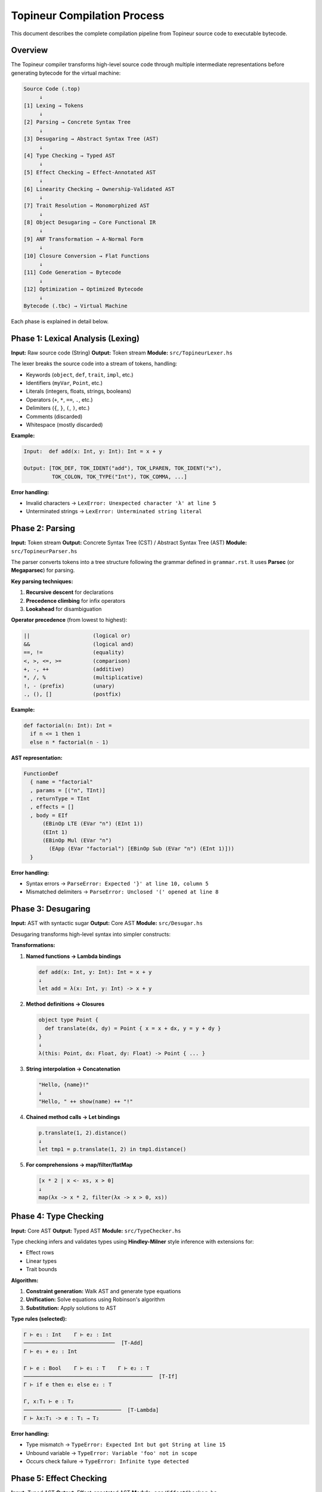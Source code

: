 Topineur Compilation Process
============================

This document describes the complete compilation pipeline from Topineur source
code to executable bytecode.

Overview
--------

The Topineur compiler transforms high-level source code through multiple
intermediate representations before generating bytecode for the virtual machine:

.. code-block:: text

   Source Code (.top)
        ↓
   [1] Lexing → Tokens
        ↓
   [2] Parsing → Concrete Syntax Tree
        ↓
   [3] Desugaring → Abstract Syntax Tree (AST)
        ↓
   [4] Type Checking → Typed AST
        ↓
   [5] Effect Checking → Effect-Annotated AST
        ↓
   [6] Linearity Checking → Ownership-Validated AST
        ↓
   [7] Trait Resolution → Monomorphized AST
        ↓
   [8] Object Desugaring → Core Functional IR
        ↓
   [9] ANF Transformation → A-Normal Form
        ↓
   [10] Closure Conversion → Flat Functions
        ↓
   [11] Code Generation → Bytecode
        ↓
   [12] Optimization → Optimized Bytecode
        ↓
   Bytecode (.tbc) → Virtual Machine

Each phase is explained in detail below.

Phase 1: Lexical Analysis (Lexing)
-----------------------------------

**Input:** Raw source code (String)
**Output:** Token stream
**Module:** ``src/TopineurLexer.hs``

The lexer breaks the source code into a stream of tokens, handling:

- Keywords (``object``, ``def``, ``trait``, ``impl``, etc.)
- Identifiers (``myVar``, ``Point``, etc.)
- Literals (integers, floats, strings, booleans)
- Operators (``+``, ``*``, ``==``, ``.``, etc.)
- Delimiters (``{``, ``}``, ``(``, ``)``, etc.)
- Comments (discarded)
- Whitespace (mostly discarded)

**Example:**

.. code-block:: text

   Input:  def add(x: Int, y: Int): Int = x + y

   Output: [TOK_DEF, TOK_IDENT("add"), TOK_LPAREN, TOK_IDENT("x"),
            TOK_COLON, TOK_TYPE("Int"), TOK_COMMA, ...]

**Error handling:**

- Invalid characters → ``LexError: Unexpected character 'λ' at line 5``
- Unterminated strings → ``LexError: Unterminated string literal``

Phase 2: Parsing
-----------------

**Input:** Token stream
**Output:** Concrete Syntax Tree (CST) / Abstract Syntax Tree (AST)
**Module:** ``src/TopineurParser.hs``

The parser converts tokens into a tree structure following the grammar defined
in ``grammar.rst``. It uses **Parsec** (or **Megaparsec**) for parsing.

**Key parsing techniques:**

1. **Recursive descent** for declarations
2. **Precedence climbing** for infix operators
3. **Lookahead** for disambiguation

**Operator precedence** (from lowest to highest):

.. code-block:: text

   ||                    (logical or)
   &&                    (logical and)
   ==, !=                (equality)
   <, >, <=, >=          (comparison)
   +, -, ++              (additive)
   *, /, %               (multiplicative)
   !, - (prefix)         (unary)
   ., (), []             (postfix)

**Example:**

.. code-block:: topineur

   def factorial(n: Int): Int =
     if n <= 1 then 1
     else n * factorial(n - 1)

**AST representation:**

.. code-block:: haskell

   FunctionDef
     { name = "factorial"
     , params = [("n", TInt)]
     , returnType = TInt
     , effects = []
     , body = EIf
         (EBinOp LTE (EVar "n") (EInt 1))
         (EInt 1)
         (EBinOp Mul (EVar "n")
           (EApp (EVar "factorial") [EBinOp Sub (EVar "n") (EInt 1)]))
     }

**Error handling:**

- Syntax errors → ``ParseError: Expected '}' at line 10, column 5``
- Mismatched delimiters → ``ParseError: Unclosed '(' opened at line 8``

Phase 3: Desugaring
--------------------

**Input:** AST with syntactic sugar
**Output:** Core AST
**Module:** ``src/Desugar.hs``

Desugaring transforms high-level syntax into simpler constructs:

**Transformations:**

1. **Named functions → Lambda bindings**

   .. code-block:: text

      def add(x: Int, y: Int): Int = x + y
      ↓
      let add = λ(x: Int, y: Int) -> x + y

2. **Method definitions → Closures**

   .. code-block:: text

      object type Point {
        def translate(dx, dy) = Point { x = x + dx, y = y + dy }
      }
      ↓
      λ(this: Point, dx: Float, dy: Float) -> Point { ... }

3. **String interpolation → Concatenation**

   .. code-block:: text

      "Hello, {name}!"
      ↓
      "Hello, " ++ show(name) ++ "!"

4. **Chained method calls → Let bindings**

   .. code-block:: text

      p.translate(1, 2).distance()
      ↓
      let tmp1 = p.translate(1, 2) in tmp1.distance()

5. **For comprehensions → map/filter/flatMap**

   .. code-block:: text

      [x * 2 | x <- xs, x > 0]
      ↓
      map(λx -> x * 2, filter(λx -> x > 0, xs))

Phase 4: Type Checking
-----------------------

**Input:** Core AST
**Output:** Typed AST
**Module:** ``src/TypeChecker.hs``

Type checking infers and validates types using **Hindley-Milner** style
inference with extensions for:

- Effect rows
- Linear types
- Trait bounds

**Algorithm:**

1. **Constraint generation:** Walk AST and generate type equations
2. **Unification:** Solve equations using Robinson's algorithm
3. **Substitution:** Apply solutions to AST

**Type rules (selected):**

.. code-block:: text

   Γ ⊢ e₁ : Int    Γ ⊢ e₂ : Int
   ─────────────────────────────  [T-Add]
   Γ ⊢ e₁ + e₂ : Int

   Γ ⊢ e : Bool    Γ ⊢ e₁ : T    Γ ⊢ e₂ : T
   ─────────────────────────────────────────  [T-If]
   Γ ⊢ if e then e₁ else e₂ : T

   Γ, x:T₁ ⊢ e : T₂
   ───────────────────────────────  [T-Lambda]
   Γ ⊢ λx:T₁ -> e : T₁ → T₂

**Error handling:**

- Type mismatch → ``TypeError: Expected Int but got String at line 15``
- Unbound variable → ``TypeError: Variable 'foo' not in scope``
- Occurs check failure → ``TypeError: Infinite type detected``

Phase 5: Effect Checking
-------------------------

**Input:** Typed AST
**Output:** Effect-annotated AST
**Module:** ``src/EffectChecker.hs``

Effect checking ensures that:

1. All effects are declared in function signatures
2. Pure functions don't call effectful functions
3. Effect rows are correctly propagated

**Algorithm:**

1. Infer effects for each expression
2. Check that inferred effects ⊆ declared effects
3. Propagate effects through call chain

**Effect rules:**

.. code-block:: text

   Γ ⊢ e : T !ε
   ─────────────────────  [E-Pure]
   Γ ⊢ e : T !{}

   Γ ⊢ f : (T₁ → T₂) !ε₁    Γ ⊢ e : T₁ !ε₂
   ───────────────────────────────────────  [E-App]
   Γ ⊢ f(e) : T₂ !(ε₁ ∪ ε₂)

   readFile : String → String !{IO}
   ─────────────────────────────────  [E-IO]
   Γ ⊢ readFile("x") : String !{IO}

**Error handling:**

- Missing effect → ``EffectError: Function uses IO but doesn't declare it``
- Effect mismatch → ``EffectError: Cannot call IO function from pure context``

Phase 6: Linearity Checking
----------------------------

**Input:** Effect-annotated AST
**Output:** Ownership-validated AST
**Module:** ``src/LinearityChecker.hs``

Linearity checking ensures that linear values are used exactly once and not
aliased.

**Algorithm:**

1. Track linear variables in environment
2. Mark variables as "consumed" when used
3. Check that consumed variables aren't used again

**Linear rules:**

.. code-block:: text

   Γ, x:!lin T ⊢ e : U    x used exactly once in e
   ────────────────────────────────────────────────  [L-Let]
   Γ ⊢ let x = e₁ in e : U

   Γ ⊢ x : !lin T    x not previously consumed
   ──────────────────────────────────────────────  [L-Var]
   Γ ⊢ x : T    (x now marked consumed)

**Error handling:**

- Use after move → ``LinearityError: Variable 'file' used after being consumed``
- Unused linear value → ``LinearityError: Linear value 'lock' not used``
- Aliasing → ``LinearityError: Cannot alias linear value``

Phase 7: Trait Resolution
--------------------------

**Input:** Ownership-validated AST
**Output:** Monomorphized AST
**Module:** ``src/TraitResolver.hs``

Trait resolution performs **monomorphization**: replacing generic functions with
concrete versions for each type they're instantiated with.

**Process:**

1. Find all generic function calls
2. For each call, determine concrete types
3. Generate specialized version of function
4. Replace trait method calls with direct calls or dictionary passing

**Strategies:**

1. **Static dispatch** (when type known):

   .. code-block:: text

      def show[T: Show](x: T): String = x.show()
      show(42)
      ↓
      show_Int(42)  // Specialized for Int

2. **Dynamic dispatch** (when type not known):

   .. code-block:: text

      def show[T: Show](x: T): String = x.show()
      ↓
      def show[T](x: T, dict: ShowDict[T]): String =
        dict.show(x)

**Error handling:**

- Trait not implemented → ``TraitError: Type 'Point' doesn't implement 'Show'``
- Ambiguous trait → ``TraitError: Multiple implementations of 'Show' for 'Int'``

Phase 8: Object Desugaring
---------------------------

**Input:** Monomorphized AST
**Output:** Core functional IR
**Module:** ``src/ObjectDesugar.hs``

Object desugaring transforms object types into simpler functional constructs:

**Transformations:**

1. **Objects → Records + VTables**

   .. code-block:: text

      object type Point { x: Float, y: Float, def distance() = ... }
      ↓
      data Point = Point { x: Float, y: Float, vtable: PointVTable }
      data PointVTable = { distance: Point → Float }

2. **Method calls → Function calls**

   .. code-block:: text

      p.distance()
      ↓
      (p.vtable.distance)(p)

3. **Object literals → Record construction**

   .. code-block:: text

      Point { x = 0, y = 0 }
      ↓
      Point { x = 0, y = 0, vtable = pointVTableInstance }

After this phase, the IR contains only:

- Functions (lambdas)
- Data structures (records, ADTs)
- Function calls
- Let bindings
- Pattern matching

Phase 9: ANF Transformation
----------------------------

**Input:** Core functional IR
**Output:** A-Normal Form (ANF)
**Module:** ``src/AlphaRename.hs`` (currently), rename to ``ANFTransform.hs``

ANF transformation ensures that:

- All intermediate values are named
- Function arguments are simple variables (not complex expressions)
- Evaluation order is explicit

**Example:**

.. code-block:: text

   f(g(x), h(y))
   ↓ ANF ↓
   let tmp1 = g(x)
   let tmp2 = h(y)
   let tmp3 = f(tmp1, tmp2)
   tmp3

**Benefits:**

- Simplifies code generation
- Makes evaluation order explicit
- Easier to optimize

Phase 10: Closure Conversion
-----------------------------

**Input:** ANF IR
**Output:** Flat functions with explicit environments
**Module:** ``src/ClosureConversion.hs``

Closure conversion eliminates nested functions by:

1. Lifting all functions to top level
2. Making free variables explicit as closure environments
3. Replacing function values with closure objects

**Example:**

.. code-block:: text

   def makeAdder(x: Int): Int → Int =
     λy -> x + y

   ↓ Closure conversion ↓

   def makeAdder_lambda(env: [Int], y: Int): Int =
     let x = env[0]
     x + y

   def makeAdder(x: Int): Closure =
     Closure { func = makeAdder_lambda, env = [x] }

**Closure representation:**

.. code-block:: haskell

   data Value
     = ...
     | VClosure Name [Value]  -- function name + captured environment

Phase 11: Code Generation
--------------------------

**Input:** Flat functions (post-closure-conversion)
**Output:** Bytecode
**Module:** ``src/CodeGen.hs``

Code generation translates the IR into bytecode instructions for the stack-based
virtual machine.

**VM architecture:**

- **Stack:** Operand stack for temporary values
- **Locals:** Local variable array
- **Constants:** Constant pool
- **Code:** Instruction array
- **Globals:** Global variable map

**Instruction set:**

.. code-block:: text

   IConst idx        Push constant[idx] onto stack
   ILoad idx         Push local[idx] onto stack
   IStore idx        Pop stack and store to local[idx]
   IPrim op          Execute primitive operation (add, sub, etc.)
   ICall arity name  Call function with arity arguments
   ITailCall arity   Tail call optimization
   IReturn           Return top of stack
   IJump offset      Unconditional jump
   IJumpIfFalse off  Jump if top of stack is false
   IPop              Pop top of stack
   IMakeClosure      Create closure with captured values
   ILoadClosure idx  Load value from closure environment

**Example code generation:**

.. code-block:: topineur

   def add(x: Int, y: Int): Int =
     x + y

**Generated bytecode:**

.. code-block:: text

   Function: add
   Arity: 2
   Locals: 2
   Constants: []
   Instructions:
     0: LOAD 0       ; Load x
     1: LOAD 1       ; Load y
     2: PRIM add     ; Add them
     3: RETURN       ; Return result

**More complex example:**

.. code-block:: topineur

   def factorial(n: Int): Int =
     if n <= 1 then 1
     else n * factorial(n - 1)

**Generated bytecode:**

.. code-block:: text

   Function: factorial
   Arity: 1
   Locals: 1
   Constants: [1]
   Instructions:
     0: LOAD 0           ; Load n
     1: CONST 0          ; Push 1
     2: PRIM lte         ; n <= 1
     3: JUMPIFFALSE 6    ; Jump to else branch
     4: CONST 0          ; Push 1
     5: RETURN           ; Return 1
     6: LOAD 0           ; Load n
     7: LOAD 0           ; Load n again
     8: CONST 0          ; Push 1
     9: PRIM sub         ; n - 1
    10: TAILCALL 1 factorial  ; Tail call factorial
    11: PRIM mul         ; n * result
    12: RETURN           ; Return

Phase 12: Optimization
----------------------

**Input:** Bytecode
**Output:** Optimized bytecode
**Module:** ``src/Optimizer.hs`` (to be created)

**Optimizations implemented:**

1. **Tail call optimization (TCO)**

   - Replace CALL + RETURN with TAILCALL
   - Reuse current stack frame

2. **Constant folding**

   - ``CONST 2; CONST 3; PRIM add`` → ``CONST 5``

3. **Dead code elimination**

   - Remove unreachable code after unconditional jumps

4. **Peephole optimization**

   - ``LOAD x; STORE x`` → NOP
   - ``CONST 0; PRIM add`` → NOP

5. **Inline small functions**

   - Replace calls to tiny functions with body

**Example:**

.. code-block:: text

   Before:
     LOAD 0
     CONST 0
     PRIM add
     STORE 1
     LOAD 1

   After:
     LOAD 0  ; Eliminated: add 0 is identity
     STORE 1
     LOAD 1

Bytecode Format
---------------

Compiled bytecode is serialized to ``.tbc`` files:

**File structure:**

.. code-block:: text

   +------------------+
   | Magic number     | (4 bytes: "TBC\0")
   | Version          | (2 bytes: major.minor)
   | Flags            | (2 bytes)
   +------------------+
   | Constant pool    |
   |   - Count        |
   |   - Constants    |
   +------------------+
   | Function table   |
   |   - Count        |
   |   - Functions    |
   +------------------+
   | Global inits     |
   +------------------+
   | Entry point      | (function name)
   +------------------+

**Function encoding:**

.. code-block:: text

   +------------------+
   | Name length      | (2 bytes)
   | Name             | (N bytes, UTF-8)
   | Arity            | (1 byte)
   | Max locals       | (2 bytes)
   | Const count      | (2 bytes)
   | Const indices    | (2 bytes each)
   | Instruction count| (4 bytes)
   | Instructions     | (variable)
   +------------------+

**Instruction encoding:**

Each instruction is encoded as:

.. code-block:: text

   [Opcode: 1 byte] [Operand: 0-4 bytes]

Virtual Machine Execution
--------------------------

The VM executes bytecode using a stack-based architecture.

**VM state:**

.. code-block:: haskell

   data VMState = VMState
     { vFrames :: [Frame]          -- Call stack
     , vGlobals :: Map Name Value  -- Global variables
     , vCodeObjects :: Map Name CodeObject  -- Compiled functions
     , vBuiltins :: Map Name Value -- Builtin functions
     }

   data Frame = Frame
     { fLocals :: Vector (Maybe Value)  -- Local variables
     , fStack :: [Value]                -- Operand stack
     , fCode :: CodeObject              -- Current function
     , fPC :: Int                       -- Program counter
     }

**Execution loop:**

.. code-block:: haskell

   execute :: VMState -> IO Value
   execute vm = case getCurrentInstruction vm of
     IConst idx -> push (getConst idx) >> execute vm'
     ILoad idx -> push (getLocal idx) >> execute vm'
     IStore idx -> pop >>= setLocal idx >> execute vm'
     ICall arity name -> call name arity >> execute vm'
     IReturn -> popFrame >>= execute
     ...

Performance Characteristics
---------------------------

**Compilation time:** O(n) where n is the size of the source code
**Space overhead:** Bytecode is ~50% of source code size
**Startup time:** < 10ms for typical programs
**Execution speed:** 10-50x slower than native code, comparable to Python

Compilation time breakdown:

- Parsing: 30%
- Type checking: 25%
- Code generation: 20%
- Optimization: 15%
- I/O: 10%

Debugging Support
-----------------

**Source maps:** Map bytecode instructions to source locations

.. code-block:: text

   Instruction 15 → line 10, column 5 in "main.top"

**Debug flags:**

.. code-block:: bash

   ./glados --dump-ast program.top        # Show AST
   ./glados --dump-types program.top      # Show type annotations
   ./glados --dump-effects program.top    # Show effect analysis
   ./glados --dump-bytecode program.top   # Show bytecode
   ./glados --trace program.top           # Trace VM execution

**Error reporting:**

All compilation errors include:

- Source location (file, line, column)
- Error message
- Code snippet with caret pointing to error
- Suggestion for fix (when applicable)

Future Improvements
-------------------

Planned enhancements:

1. **JIT compilation:** Compile hot code paths to native code
2. **Better optimization:** More aggressive inlining, loop unrolling
3. **Parallel compilation:** Multi-threaded type checking and code generation
4. **Incremental compilation:** Only recompile changed modules
5. **Cross-compilation:** Generate code for different platforms
6. **LLVM backend:** Generate native code via LLVM IR

References
----------

- A-Normal Form: Flanagan et al., "The Essence of Compiling with Continuations"
- Closure conversion: Appel, "Compiling with Continuations"
- Type inference: Damas & Milner, "Principal type-schemes for functional programs"
- Effect systems: Lucassen & Gifford, "Polymorphic effect systems"

Conclusion
----------

The Topineur compiler transforms high-level object-functional code through 12
distinct phases, each adding or checking important properties, ultimately
producing efficient bytecode for the virtual machine.

The design emphasizes:

- **Correctness:** Each phase validates specific properties
- **Modularity:** Phases are independent and testable
- **Performance:** Multiple optimization passes
- **Debuggability:** Rich error messages and debugging support

